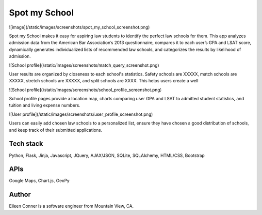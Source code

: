 ==============
Spot my School
==============

![image](/static/images/screenshots/spot_my_school_screenshot.png)

Spot my School makes it easy for aspiring law students to identify the perfect law schools for them. This app analyzes admission data from the American Bar Association’s 2013 questionnaire, compares it to each user’s GPA and LSAT score, dynamically generates individualized lists of recommended law schools, and categorizes the results by likelihood of admission. 

![School profile](/static/images/screenshots/match_query_screenshot.png)

User results are organized by closeness to each school's statistics. Safety schools are XXXXX, match schools are XXXXX, stretch schools are XXXXX, and split schools are XXXX. This helps users create a well

![School profile](/static/images/screenshots/school_profile_screenshot.png)

School profile pages provide a location map, charts comparing user GPA and LSAT to admitted student statistics, and tuition and living expense numbers. 

![User profile](/static/images/screenshots/user_profile_screenshot.png)

Users can easily add chosen law schools to a personalized list, ensure they have chosen a good distribution of schools, and keep track of their submitted applications.

Tech stack
========== 

Python, Flask, Jinja, Javascript, JQuery, AJAX/JSON, SQLite, SQLAlchemy, HTML/CSS, Bootstrap

APIs
====

Google Maps, Chart.js, GeoPy


Author
======

Eileen Conner is a software engineer from Mountain View, CA.
